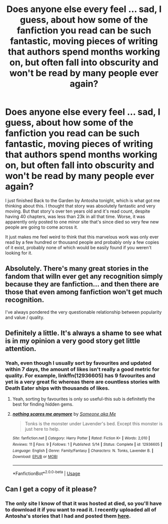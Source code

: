 #+TITLE: Does anyone else every feel ... sad, I guess, about how some of the fanfiction you read can be such fantastic, moving pieces of writing that authors spend months working on, but often fall into obscurity and won't be read by many people ever again?

* Does anyone else every feel ... sad, I guess, about how some of the fanfiction you read can be such fantastic, moving pieces of writing that authors spend months working on, but often fall into obscurity and won't be read by many people ever again?
:PROPERTIES:
:Author: onlytoask
:Score: 13
:DateUnix: 1535621233.0
:DateShort: 2018-Aug-30
:FlairText: Discussion
:END:
I just finished Back to the Garden by Antosha tonight, which is what got me thinking about this. I thought that story was absolutely fantastic and very moving. But that story's over ten years old and it's read count, despite having 40 chapters, was less than 23k in all that time. Worse, it was apparently only posted to one minor site that's since died so very few new people are going to come across it.

It just makes me feel weird to think that this marvelous work was only ever read by a few hundred or thousand people and probably only a few copies of it exist, probably none of which would be easily found if you weren't looking for it.


** Absolutely. There's many great stories in the fandom that willn ever get any recognition simply because they are fanfiction... and then there are those that even among fanfiction won't get much recognition.

I've always pondered the very questionable relationship between popularity and value / quality.
:PROPERTIES:
:Author: Deathcrow
:Score: 14
:DateUnix: 1535628720.0
:DateShort: 2018-Aug-30
:END:


** Definitely a little. It's always a shame to see what is in my opinion a very good story get little attention.
:PROPERTIES:
:Author: elizabnthe
:Score: 5
:DateUnix: 1535621626.0
:DateShort: 2018-Aug-30
:END:

*** Yeah, even though I usually sort by favourites and updated within 7 days, the amount of likes isn't really a good metric for quality. For example, linkffn(12936605) has 9 favourites and yet is a very great fic whereas there are countless stories with Death Eater ships with thousands of likes.
:PROPERTIES:
:Author: Hellstrike
:Score: 2
:DateUnix: 1535623224.0
:DateShort: 2018-Aug-30
:END:

**** Yeah, sorting by favourites is only so useful-this sub is definitetly the best for finding hidden gems.
:PROPERTIES:
:Author: elizabnthe
:Score: 5
:DateUnix: 1535623454.0
:DateShort: 2018-Aug-30
:END:


**** [[https://www.fanfiction.net/s/12936605/1/][*/nothing scares me anymore/*]] by [[https://www.fanfiction.net/u/1494086/Someone-aka-Me][/Someone aka Me/]]

#+begin_quote
  Tonks is the monster under Lavender's bed. Except this monster is just here to help.
#+end_quote

^{/Site/:} ^{fanfiction.net} ^{*|*} ^{/Category/:} ^{Harry} ^{Potter} ^{*|*} ^{/Rated/:} ^{Fiction} ^{K+} ^{*|*} ^{/Words/:} ^{2,010} ^{*|*} ^{/Reviews/:} ^{11} ^{*|*} ^{/Favs/:} ^{9} ^{*|*} ^{/Follows/:} ^{1} ^{*|*} ^{/Published/:} ^{5/14} ^{*|*} ^{/Status/:} ^{Complete} ^{*|*} ^{/id/:} ^{12936605} ^{*|*} ^{/Language/:} ^{English} ^{*|*} ^{/Genre/:} ^{Family/Fantasy} ^{*|*} ^{/Characters/:} ^{N.} ^{Tonks,} ^{Lavender} ^{B.} ^{*|*} ^{/Download/:} ^{[[http://www.ff2ebook.com/old/ffn-bot/index.php?id=12936605&source=ff&filetype=epub][EPUB]]} ^{or} ^{[[http://www.ff2ebook.com/old/ffn-bot/index.php?id=12936605&source=ff&filetype=mobi][MOBI]]}

--------------

*FanfictionBot*^{2.0.0-beta} | [[https://github.com/tusing/reddit-ffn-bot/wiki/Usage][Usage]]
:PROPERTIES:
:Author: FanfictionBot
:Score: 1
:DateUnix: 1535623232.0
:DateShort: 2018-Aug-30
:END:


** Can I get a copy of it please?
:PROPERTIES:
:Author: undercover487
:Score: 1
:DateUnix: 1535636480.0
:DateShort: 2018-Aug-30
:END:

*** The only site I know of that it was hosted at died, so you'll have to download it if you want to read it. I recently uploaded all of Antosha's stories that I had and posted them [[https://www.reddit.com/r/HPfanfiction/comments/99th91/here_are_antoshas_stories_from_mujajinet/][here]].
:PROPERTIES:
:Author: onlytoask
:Score: 2
:DateUnix: 1535638486.0
:DateShort: 2018-Aug-30
:END:
